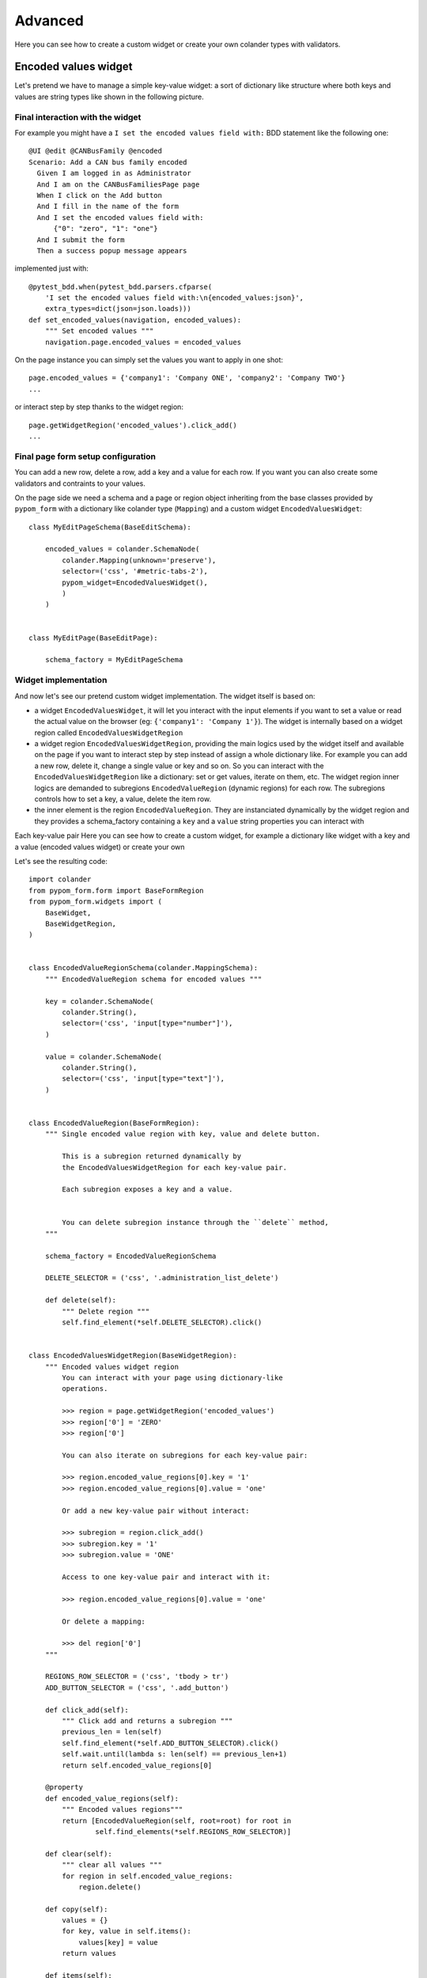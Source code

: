 Advanced
========

Here you can see how to create a custom widget or create your own
colander types with validators.

Encoded values widget
---------------------

Let's pretend we have to manage a simple key-value widget:
a sort of dictionary like structure where both keys and values are string types like shown
in the following picture.

  .. image:: images/encoded-values.png


Final interaction with the widget
~~~~~~~~~~~~~~~~~~~~~~~~~~~~~~~~~

For example you might have a ``I set the encoded values field with:`` BDD statement like the
following one::

    @UI @edit @CANBusFamily @encoded
    Scenario: Add a CAN bus family encoded
      Given I am logged in as Administrator
      And I am on the CANBusFamiliesPage page
      When I click on the Add button
      And I fill in the name of the form
      And I set the encoded values field with:
          {"0": "zero", "1": "one"}
      And I submit the form
      Then a success popup message appears

implemented just with::

    @pytest_bdd.when(pytest_bdd.parsers.cfparse(
        'I set the encoded values field with:\n{encoded_values:json}',
        extra_types=dict(json=json.loads)))
    def set_encoded_values(navigation, encoded_values):
        """ Set encoded values """
        navigation.page.encoded_values = encoded_values

On the page instance you can simply set the values you want to apply in one shot::

    page.encoded_values = {'company1': 'Company ONE', 'company2': 'Company TWO'}
    ...

or interact step by step thanks to the widget region::

    page.getWidgetRegion('encoded_values').click_add()
    ...

Final page form setup configuration
~~~~~~~~~~~~~~~~~~~~~~~~~~~~~~~~~~~

You can add a new row, delete a row, add a key and a value for each row. If you want you
can also create some validators and contraints to your values.

On the page side we need a schema and a page or region object inheriting from the base classes
provided by ``pypom_form`` with a dictionary like colander type (``Mapping``) and a custom
widget ``EncodedValuesWidget``::

    class MyEditPageSchema(BaseEditSchema):
    
        encoded_values = colander.SchemaNode(
            colander.Mapping(unknown='preserve'),
            selector=('css', '#metric-tabs-2'),
            pypom_widget=EncodedValuesWidget(),
            )
        )
    
    
    class MyEditPage(BaseEditPage):
    
        schema_factory = MyEditPageSchema


Widget implementation
~~~~~~~~~~~~~~~~~~~~~

And now let's see our pretend custom widget implementation. The widget itself is based on:

* a widget ``EncodedValuesWidget``, it will let you interact with the input elements if you want
  to set a value or read the actual value on the browser (eg: ``{'company1': 'Company 1'}``).
  The widget is internally based on a widget region called ``EncodedValuesWidgetRegion``

* a widget region ``EncodedValuesWidgetRegion``, providing the main logics used by the
  widget itself and available on the page if you want to interact step by step instead of
  assign a whole dictionary like. For example you can add a new row, delete it, change a single
  value or key and so on.
  So you can interact with the ``EncodedValuesWidgetRegion`` like a dictionary: set or get values,
  iterate on them, etc.
  The widget region inner logics are demanded to subregions ``EncodedValueRegion`` (dynamic
  regions) for each row. The subregions controls how to set a key, a value, delete the item row.

* the inner element is the region ``EncodedValueRegion``. They are instanciated dynamically by
  the widget region and they provides a schema_factory containing a ``key`` and a ``value``
  string properties you can interact with

Each key-value pair Here you can see how to create a custom widget, for example a dictionary
like widget with a key and a value (encoded values widget) or create your own

Let's see the resulting code::

    import colander
    from pypom_form.form import BaseFormRegion
    from pypom_form.widgets import (
        BaseWidget,
        BaseWidgetRegion,
    )
    
    
    class EncodedValueRegionSchema(colander.MappingSchema):
        """ EncodedValueRegion schema for encoded values """
    
        key = colander.SchemaNode(
            colander.String(),
            selector=('css', 'input[type="number"]'),
        )
    
        value = colander.SchemaNode(
            colander.String(),
            selector=('css', 'input[type="text"]'),
        )
    
    
    class EncodedValueRegion(BaseFormRegion):
        """ Single encoded value region with key, value and delete button.
    
            This is a subregion returned dynamically by
            the EncodedValuesWidgetRegion for each key-value pair.
    
            Each subregion exposes a key and a value.
    
    
            You can delete subregion instance through the ``delete`` method,
        """
    
        schema_factory = EncodedValueRegionSchema
    
        DELETE_SELECTOR = ('css', '.administration_list_delete')
    
        def delete(self):
            """ Delete region """
            self.find_element(*self.DELETE_SELECTOR).click()
    
    
    class EncodedValuesWidgetRegion(BaseWidgetRegion):
        """ Encoded values widget region
            You can interact with your page using dictionary-like
            operations.
    
            >>> region = page.getWidgetRegion('encoded_values')
            >>> region['0'] = 'ZERO'
            >>> region['0']
    
            You can also iterate on subregions for each key-value pair:
    
            >>> region.encoded_value_regions[0].key = '1'
            >>> region.encoded_value_regions[0].value = 'one'
    
            Or add a new key-value pair without interact:
    
            >>> subregion = region.click_add()
            >>> subregion.key = '1'
            >>> subregion.value = 'ONE'
    
            Access to one key-value pair and interact with it:
    
            >>> region.encoded_value_regions[0].value = 'one'
    
            Or delete a mapping:
    
            >>> del region['0']
        """
    
        REGIONS_ROW_SELECTOR = ('css', 'tbody > tr')
        ADD_BUTTON_SELECTOR = ('css', '.add_button')
    
        def click_add(self):
            """ Click add and returns a subregion """
            previous_len = len(self)
            self.find_element(*self.ADD_BUTTON_SELECTOR).click()
            self.wait.until(lambda s: len(self) == previous_len+1)
            return self.encoded_value_regions[0]
    
        @property
        def encoded_value_regions(self):
            """ Encoded values regions"""
            return [EncodedValueRegion(self, root=root) for root in
                    self.find_elements(*self.REGIONS_ROW_SELECTOR)]
    
        def clear(self):
            """ clear all values """
            for region in self.encoded_value_regions:
                region.delete()
    
        def copy(self):
            values = {}
            for key, value in self.items():
                values[key] = value
            return values
    
        def items(self):
            return [(key, self[key]) for key in self]
    
        def update(self, **values):
            for key, value in values.items():
                self[key] = value
    
        def __getitem__(self, key):
            for region in self.encoded_value_regions:
                if region.key == key:
                    return region.value
            raise KeyError
    
        def __setitem__(self, key, value):
            regions = [item for item in self.encoded_value_regions
                       if item.key == key]
            if not regions:
                regions = [self.click_add()]
            region = regions[0]
            region.value = value
            if region.key != key:
                region.key = key
    
        def __delitem__(self, key):
            self[key].delete()
    
        def __contains__(self, key):
            for key_item in self:
                if key_item == key:
                    return True
            return False
    
        def __len__(self):
            return len(self.encoded_value_regions)
    
        def __iter__(self):
            for region in self.encoded_value_regions:
                yield region.key
    
        def __repr__(self):
            return "%r(%r)" % (self.__class__, self.copy())
    
    
    class EncodedValuesWidget(BaseWidget):
        """ This is the EncodedValuesWidget """
        region_class = EncodedValuesWidgetRegion
    
        def getter_factory(self):
            def _getter(page):
                reg = self.getWidgetRegion(page)
                value = reg.copy()
                return self.field.deserialize(value)
            return _getter
    
        def setter_factory(self):
            def _setter(page, value):
                reg = self.getWidgetRegion(page)
                reg.clear()
                value = self.field.serialize(value)
                reg.update(**value)
            return _setter


Final considerations
~~~~~~~~~~~~~~~~~~~~

Now you have a dictionary like edit widget reusable across different page objects sharing
the same data structures powered by regions and subregions. The widget interaction on page
objects empowered by ``pypom_form`` widgets is as easy as dealing with a Python dictionary but
you can also perform custom interactions using the widget region API.

So thanks to ``pypom_form`` widgets you can deal with rich UI widgets hiding the complexity
making things easy for a great development and testing experience.

Extending Colander
------------------

We won't cover how to add your own custom colander types or validators, instead
we'll address you to the Colander documentation online:

* http://docs.pylonsproject.org/projects/colander/en/latest/extending.html
